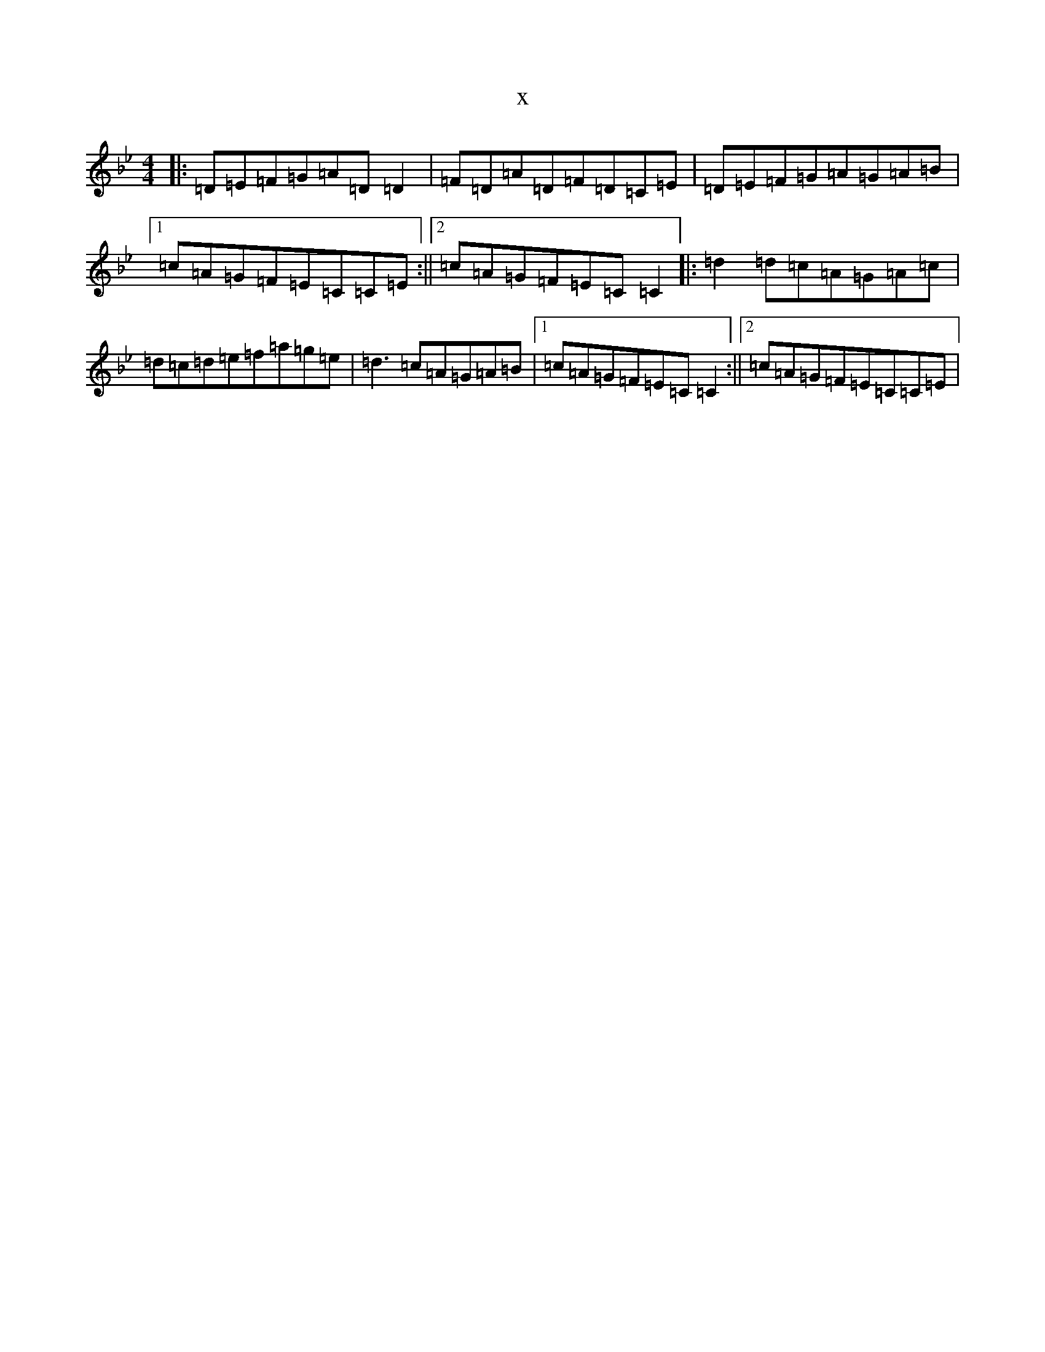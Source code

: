 X:10821
T:x
L:1/8
M:4/4
K: C Dorian
|:=D=E=F=G=A=D=D2|=F=D=A=D=F=D=C=E|=D=E=F=G=A=G=A=B|1=c=A=G=F=E=C=C=E:||2=c=A=G=F=E=C=C2|:=d2=d=c=A=G=A=c|=d=c=d=e=f=a=g=e|=d3=c=A=G=A=B|1=c=A=G=F=E=C=C2:||2=c=A=G=F=E=C=C=E|